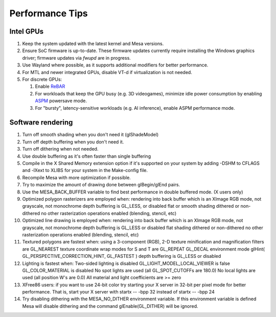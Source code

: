 Performance Tips
================

Intel GPUs
----------

#. Keep the system updated with the latest kernel and Mesa versions.
#. Ensure SoC firmware is up-to-date. These firmware updates currently
   require installing the Windows graphics driver; firmware updates
   via `fwupd` are in progress.
#. Use Wayland where possible, as it supports additional modifiers for
   better performance.
#. For MTL and newer integrated GPUs, disable VT-d if virtualization is
   not needed.
#. For discrete GPUs:

   #. Enable `ReBAR`_
   #. For workloads that keep the GPU busy (e.g. 3D videogames), 
      minimize idle power consumption by enabling `ASPM`_ powersave mode.
   #. For "bursty", latency-sensitive workloads (e.g. AI inference),
      enable ASPM performance mode.

.. _ReBAR: https://www.intel.com/content/www/us/en/support/articles/000090831/graphics.html
.. _ASPM: https://docs.redhat.com/en/documentation/red_hat_enterprise_linux/6/html/power_management_guide/aspm

Software rendering
------------------

#. Turn off smooth shading when you don't need it (glShadeModel)
#. Turn off depth buffering when you don't need it.
#. Turn off dithering when not needed.
#. Use double buffering as it's often faster than single buffering
#. Compile in the X Shared Memory extension option if it's supported on
   your system by adding -DSHM to CFLAGS and -lXext to XLIBS for your
   system in the Make-config file.
#. Recompile Mesa with more optimization if possible.
#. Try to maximize the amount of drawing done between glBegin/glEnd
   pairs.
#. Use the MESA_BACK_BUFFER variable to find best performance in double
   buffered mode. (X users only)
#. Optimized polygon rasterizers are employed when: rendering into back
   buffer which is an XImage RGB mode, not grayscale, not monochrome
   depth buffering is GL_LESS, or disabled flat or smooth shading
   dithered or non-dithered no other rasterization operations enabled
   (blending, stencil, etc)
#. Optimized line drawing is employed when: rendering into back buffer
   which is an XImage RGB mode, not grayscale, not monochrome depth
   buffering is GL_LESS or disabled flat shading dithered or
   non-dithered no other rasterization operations enabled (blending,
   stencil, etc)
#. Textured polygons are fastest when: using a 3-component (RGB), 2-D
   texture minification and magnification filters are GL_NEAREST texture
   coordinate wrap modes for S and T are GL_REPEAT GL_DECAL environment
   mode glHint( GL_PERSPECTIVE_CORRECTION_HINT, GL_FASTEST ) depth
   buffering is GL_LESS or disabled
#. Lighting is fastest when: Two-sided lighting is disabled
   GL_LIGHT_MODEL_LOCAL_VIEWER is false GL_COLOR_MATERIAL is disabled No
   spot lights are used (all GL_SPOT_CUTOFFs are 180.0) No local lights
   are used (all position W's are 0.0) All material and light
   coefficients are >= zero
#. XFree86 users: if you want to use 24-bit color try starting your X
   server in 32-bit per pixel mode for better performance. That is,
   start your X server with startx -- -bpp 32 instead of startx -- -bpp
   24
#. Try disabling dithering with the MESA_NO_DITHER environment variable.
   If this environment variable is defined Mesa will disable dithering
   and the command glEnable(GL_DITHER) will be ignored.
